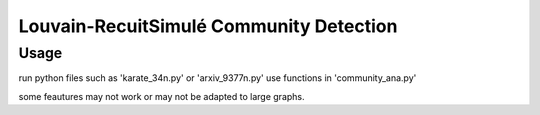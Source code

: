 Louvain-RecuitSimulé Community Detection
===========================

Usage
-----
run python files such as 'karate_34n.py' or 'arxiv_9377n.py'
use functions in 'community_ana.py'

some feautures may not work or may not be adapted to large graphs.
